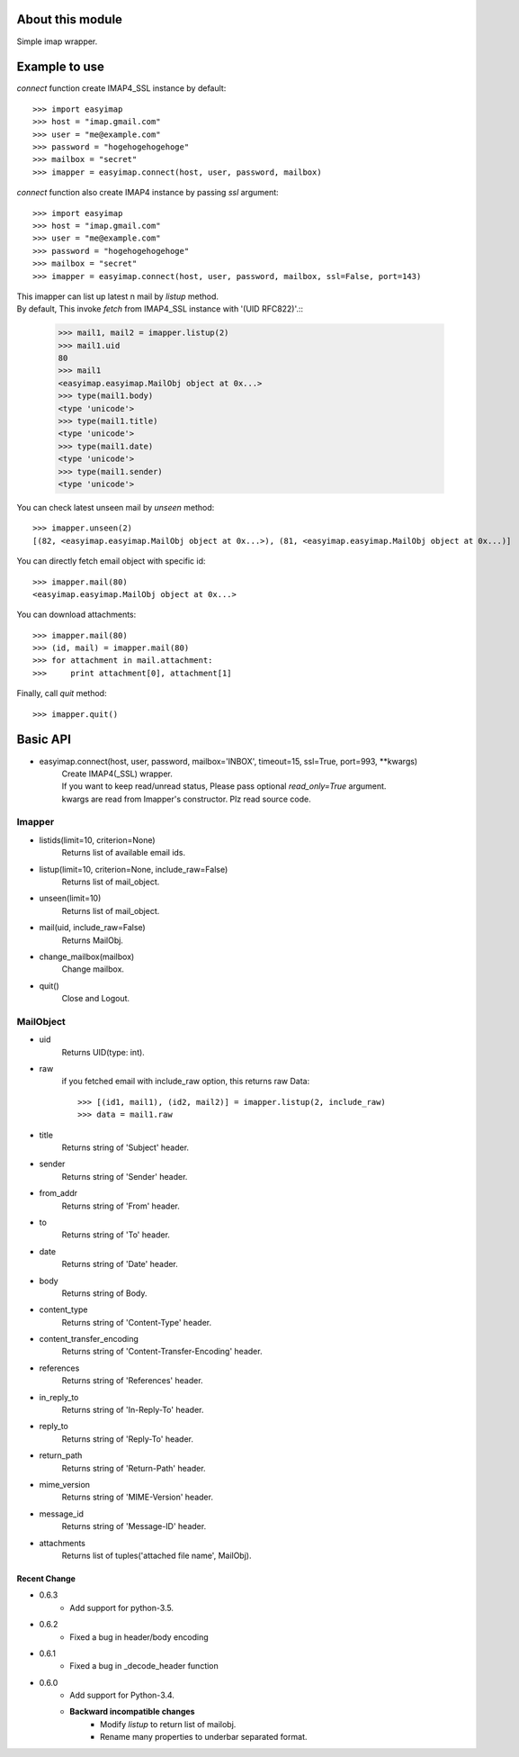 About this module
-----------------
Simple imap wrapper.

.. image:: https://pypip.in/download/easyimap/badge.svg?period=month
    :target: https://pypi.python.org/pypi//easyimap/
    :alt: Downloads
.. image:: https://pypip.in/version/easyimap/badge.svg?text=version
    :target: https://pypi.python.org/pypi/easyimap/
    :alt: Latest Version
.. image:: https://pypip.in/py_versions/easyimap/badge.svg
    :target: https://pypi.python.org/pypi/easyimap/
    :alt: Supported Python versions
.. image:: https://pypip.in/status/easyimap/badge.svg
    :target: https://pypi.python.org/pypi/easyimap/
    :alt: Development Status

Example to use
--------------

*connect* function create IMAP4_SSL instance by default::

    >>> import easyimap
    >>> host = "imap.gmail.com"
    >>> user = "me@example.com"
    >>> password = "hogehogehogehoge"
    >>> mailbox = "secret"
    >>> imapper = easyimap.connect(host, user, password, mailbox)

*connect* function also create IMAP4 instance by passing *ssl* argument::

    >>> import easyimap
    >>> host = "imap.gmail.com"
    >>> user = "me@example.com"
    >>> password = "hogehogehogehoge"
    >>> mailbox = "secret"
    >>> imapper = easyimap.connect(host, user, password, mailbox, ssl=False, port=143)

| This imapper can list up latest n mail by *listup* method.
| By default, This invoke `fetch` from IMAP4_SSL instance with '(UID RFC822)'.::

    >>> mail1, mail2 = imapper.listup(2)
    >>> mail1.uid
    80
    >>> mail1
    <easyimap.easyimap.MailObj object at 0x...>
    >>> type(mail1.body)
    <type 'unicode'>
    >>> type(mail1.title)
    <type 'unicode'>
    >>> type(mail1.date)
    <type 'unicode'>
    >>> type(mail1.sender)
    <type 'unicode'>

You can check latest unseen mail by *unseen* method::

    >>> imapper.unseen(2)
    [(82, <easyimap.easyimap.MailObj object at 0x...>), (81, <easyimap.easyimap.MailObj object at 0x...)]

You can directly fetch email object with specific id::

    >>> imapper.mail(80)
    <easyimap.easyimap.MailObj object at 0x...>

You can download attachments::

    >>> imapper.mail(80)
    >>> (id, mail) = imapper.mail(80)
    >>> for attachment in mail.attachment:
    >>>     print attachment[0], attachment[1]

Finally, call *quit* method::

    >>> imapper.quit()

Basic API
---------
* easyimap.connect(host, user, password, mailbox='INBOX', timeout=15, ssl=True, port=993, \*\*kwargs)
    | Create IMAP4(_SSL) wrapper.
    | If you want to keep read/unread status, Please pass optional `read_only=True` argument.
    | kwargs are read from Imapper's constructor. Plz read source code.

Imapper
^^^^^^^
* listids(limit=10, criterion=None)
    Returns list of available email ids.
* listup(limit=10, criterion=None, include_raw=False)
    Returns list of mail_object.
* unseen(limit=10)
    Returns list of mail_object.
* mail(uid, include_raw=False)
    Returns MailObj.
* change_mailbox(mailbox)
    Change mailbox.
* quit()
    Close and Logout.

MailObject
^^^^^^^^^^
* uid
    Returns UID(type: int).
* raw
    if you fetched email with include_raw option, this returns raw Data::

        >>> [(id1, mail1), (id2, mail2)] = imapper.listup(2, include_raw)
        >>> data = mail1.raw

* title
    Returns string of 'Subject' header.
* sender
    Returns string of 'Sender' header.
* from_addr
    Returns string of 'From' header.
* to
    Returns string of 'To' header.
* date
    Returns string of 'Date' header.
* body
    Returns string of Body.
* content_type
    Returns string of 'Content-Type' header.
* content_transfer_encoding
    Returns string of 'Content-Transfer-Encoding' header.
* references
    Returns string of 'References' header.
* in_reply_to
    Returns string of 'In-Reply-To' header.
* reply_to
    Returns string of 'Reply-To' header.
* return_path
    Returns string of 'Return-Path' header.
* mime_version
    Returns string of 'MIME-Version' header.
* message_id
    Returns string of 'Message-ID' header.
* attachments
    Returns list of tuples('attached file name', MailObj).

Recent Change
~~~~~~~~~~~~~
- 0.6.3
    + Add support for python-3.5.
- 0.6.2
    + Fixed a bug in header/body encoding

- 0.6.1
    + Fixed a bug in _decode_header function

- 0.6.0
    + Add support for Python-3.4.
    + **Backward incompatible changes**
        * Modify `listup` to return list of mailobj.
        * Rename many properties to underbar separated format.

